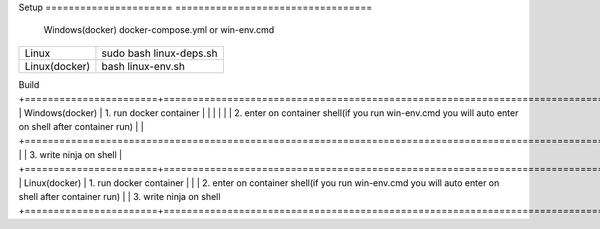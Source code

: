Setup                            
====================== ==================================
      Windows(docker)  docker-compose.yml or win-env.cmd
====================== ==================================
      Linux                  sudo bash linux-deps.sh                           
      Linux(docker)                  bash linux-env.sh
====================== ==================================

Build                         
+=======================+=======================================================================================================+
|      Windows(docker)  |  1. run docker container                                                                              |
|                       |                                                                                                       |
|                       | 2. enter on container shell(if you run win-env.cmd you will auto enter on shell after container run)  |
|                       +=======================================================================================================+
|                       | 3. write ninja on shell                                                                               |
+=======================+=======================================================================================================+
|      Linux(docker)    |  1. run docker container                                                                              |
|                       |  2. enter on container shell(if you run win-env.cmd you will auto enter on shell after container run)
|                       |  3. write ninja on shell
+=======================+=======================================================================================================+
